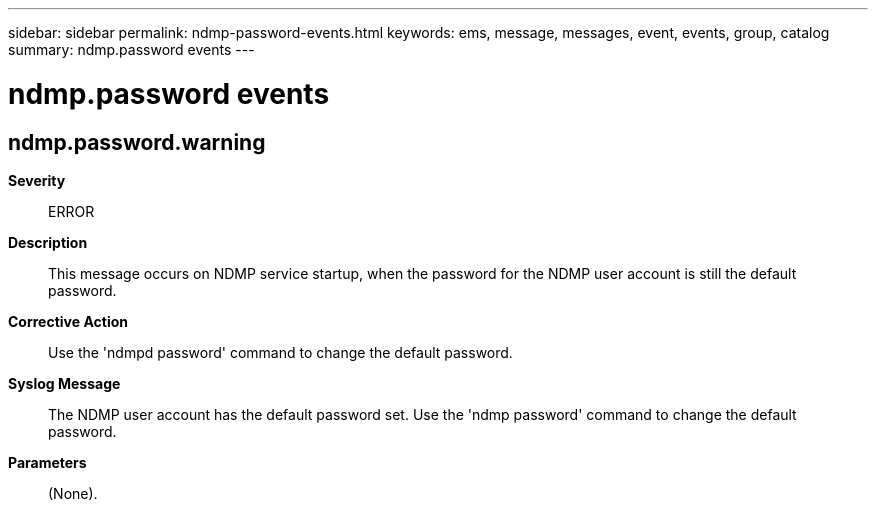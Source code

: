 ---
sidebar: sidebar
permalink: ndmp-password-events.html
keywords: ems, message, messages, event, events, group, catalog
summary: ndmp.password events
---

= ndmp.password events
:toclevels: 1
:hardbreaks:
:nofooter:
:icons: font
:linkattrs:
:imagesdir: ./media/

== ndmp.password.warning
*Severity*::
ERROR
*Description*::
This message occurs on NDMP service startup, when the password for the NDMP user account is still the default password.
*Corrective Action*::
Use the 'ndmpd password' command to change the default password.
*Syslog Message*::
The NDMP user account has the default password set. Use the 'ndmp password' command to change the default password.
*Parameters*::
(None).
